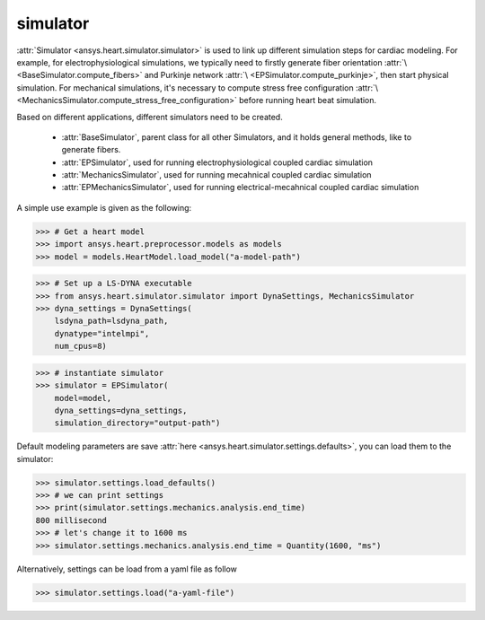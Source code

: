 
.. _ref_components:

*********
simulator
*********

:attr:`Simulator <ansys.heart.simulator.simulator>` is used to link up different simulation steps for cardiac modeling. For example, for electrophysiological simulations, we typically need to firstly generate fiber orientation :attr:`\ <BaseSimulator.compute_fibers>` and Purkinje network :attr:`\ <EPSimulator.compute_purkinje>`, then start physical simulation. For mechanical simulations, it's necessary to compute stress free configuration :attr:`\ <MechanicsSimulator.compute_stress_free_configuration>` before running heart beat simulation.


Based on different applications, different simulators need to be created.

    - :attr:`BaseSimulator`, parent class for all other Simulators, and it holds general methods, like to generate fibers.
    - :attr:`EPSimulator`, used for running electrophysiological coupled cardiac simulation
    - :attr:`MechanicsSimulator`, used for running mecahnical coupled cardiac simulation
    - :attr:`EPMechanicsSimulator`, used for running electrical-mecahnical coupled cardiac simulation

A simple use example is given as the following:

>>> # Get a heart model
>>> import ansys.heart.preprocessor.models as models
>>> model = models.HeartModel.load_model("a-model-path")

>>> # Set up a LS-DYNA executable
>>> from ansys.heart.simulator.simulator import DynaSettings, MechanicsSimulator
>>> dyna_settings = DynaSettings(
    lsdyna_path=lsdyna_path,
    dynatype="intelmpi",
    num_cpus=8)

>>> # instantiate simulator
>>> simulator = EPSimulator(
    model=model,
    dyna_settings=dyna_settings,
    simulation_directory="output-path")

Default modeling parameters are save :attr:`here <ansys.heart.simulator.settings.defaults>`, you can load them to the simulator:

.. code:: pycon

   >>> simulator.settings.load_defaults()
   >>> # we can print settings
   >>> print(simulator.settings.mechanics.analysis.end_time)
   800 millisecond
   >>> # let's change it to 1600 ms
   >>> simulator.settings.mechanics.analysis.end_time = Quantity(1600, "ms")

Alternatively, settings can be load from a yaml file as follow

>>> simulator.settings.load("a-yaml-file")

